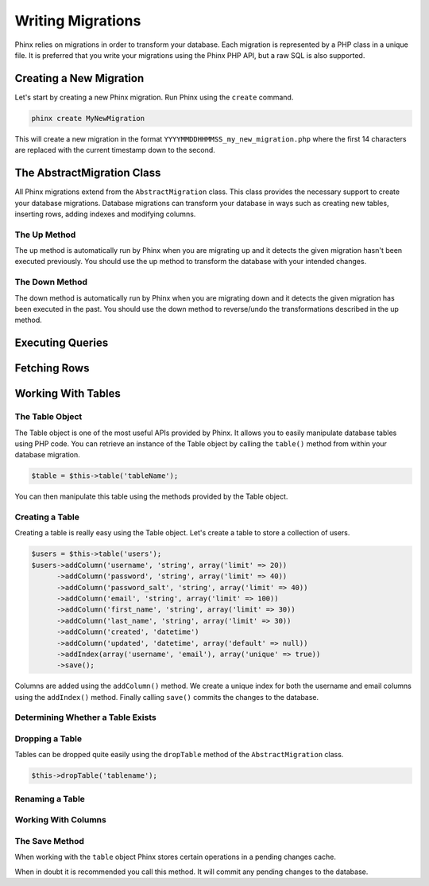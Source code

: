 .. index::
   single: Writing Migrations

Writing Migrations
==================

Phinx relies on migrations in order to transform your database. Each migration
is represented by a PHP class in a unique file. It is preferred that you write
your migrations using the Phinx PHP API, but a raw SQL is also supported.

Creating a New Migration
------------------------

Let's start by creating a new Phinx migration. Run Phinx using the
``create`` command.

.. code-block:: bash
    
        phinx create MyNewMigration
        
This will create a new migration in the format
``YYYYMMDDHHMMSS_my_new_migration.php`` where the first 14 characters are
replaced with the current timestamp down to the second.

The AbstractMigration Class
---------------------------

All Phinx migrations extend from the ``AbstractMigration`` class. This class
provides the necessary support to create your database migrations. Database
migrations can transform your database in ways such as creating new tables,
inserting rows, adding indexes and modifying columns.

The Up Method
~~~~~~~~~~~~~

The up method is automatically run by Phinx when you are migrating up and it
detects the given migration hasn't been executed previously. You should use the
up method to transform the database with your intended changes.

The Down Method
~~~~~~~~~~~~~~~

The down method is automatically run by Phinx when you are migrating down and
it detects the given migration has been executed in the past. You should use
the down method to reverse/undo the transformations described in the up method.

Executing Queries
-----------------

Fetching Rows
-------------

Working With Tables
-------------------

The Table Object
~~~~~~~~~~~~~~~~

The Table object is one of the most useful APIs provided by Phinx. It allows
you to easily manipulate database tables using PHP code. You can retrieve an
instance of the Table object by calling the ``table()`` method from within
your database migration.

.. code-block:: bash
    
        $table = $this->table('tableName');

You can then manipulate this table using the methods provided by the Table
object.

Creating a Table
~~~~~~~~~~~~~~~~

Creating a table is really easy using the Table object. Let's create a table to
store a collection of users.

.. code-block:: php

        $users = $this->table('users');
        $users->addColumn('username', 'string', array('limit' => 20))
              ->addColumn('password', 'string', array('limit' => 40))
              ->addColumn('password_salt', 'string', array('limit' => 40))
              ->addColumn('email', 'string', array('limit' => 100))
              ->addColumn('first_name', 'string', array('limit' => 30))
              ->addColumn('last_name', 'string', array('limit' => 30))
              ->addColumn('created', 'datetime')
              ->addColumn('updated', 'datetime', array('default' => null))
              ->addIndex(array('username', 'email'), array('unique' => true))
              ->save();
			  
Columns are added using the ``addColumn()`` method. We create a unique index for
both the username and email columns using the ``addIndex()`` method. Finally
calling ``save()`` commits the changes to the database.

Determining Whether a Table Exists
~~~~~~~~~~~~~~~~~~~~~~~~~~~~~~~~~~

Dropping a Table
~~~~~~~~~~~~~~~~

Tables can be dropped quite easily using the ``dropTable`` method of the
``AbstractMigration`` class.

.. code-block:: php
        
        $this->dropTable('tablename');
        
Renaming a Table
~~~~~~~~~~~~~~~~

Working With Columns
~~~~~~~~~~~~~~~~~~~~

The Save Method
~~~~~~~~~~~~~~~

When working with the ``table`` object Phinx stores certain operations in a
pending changes cache.

When in doubt it is recommended you call this method. It will commit any
pending changes to the database.